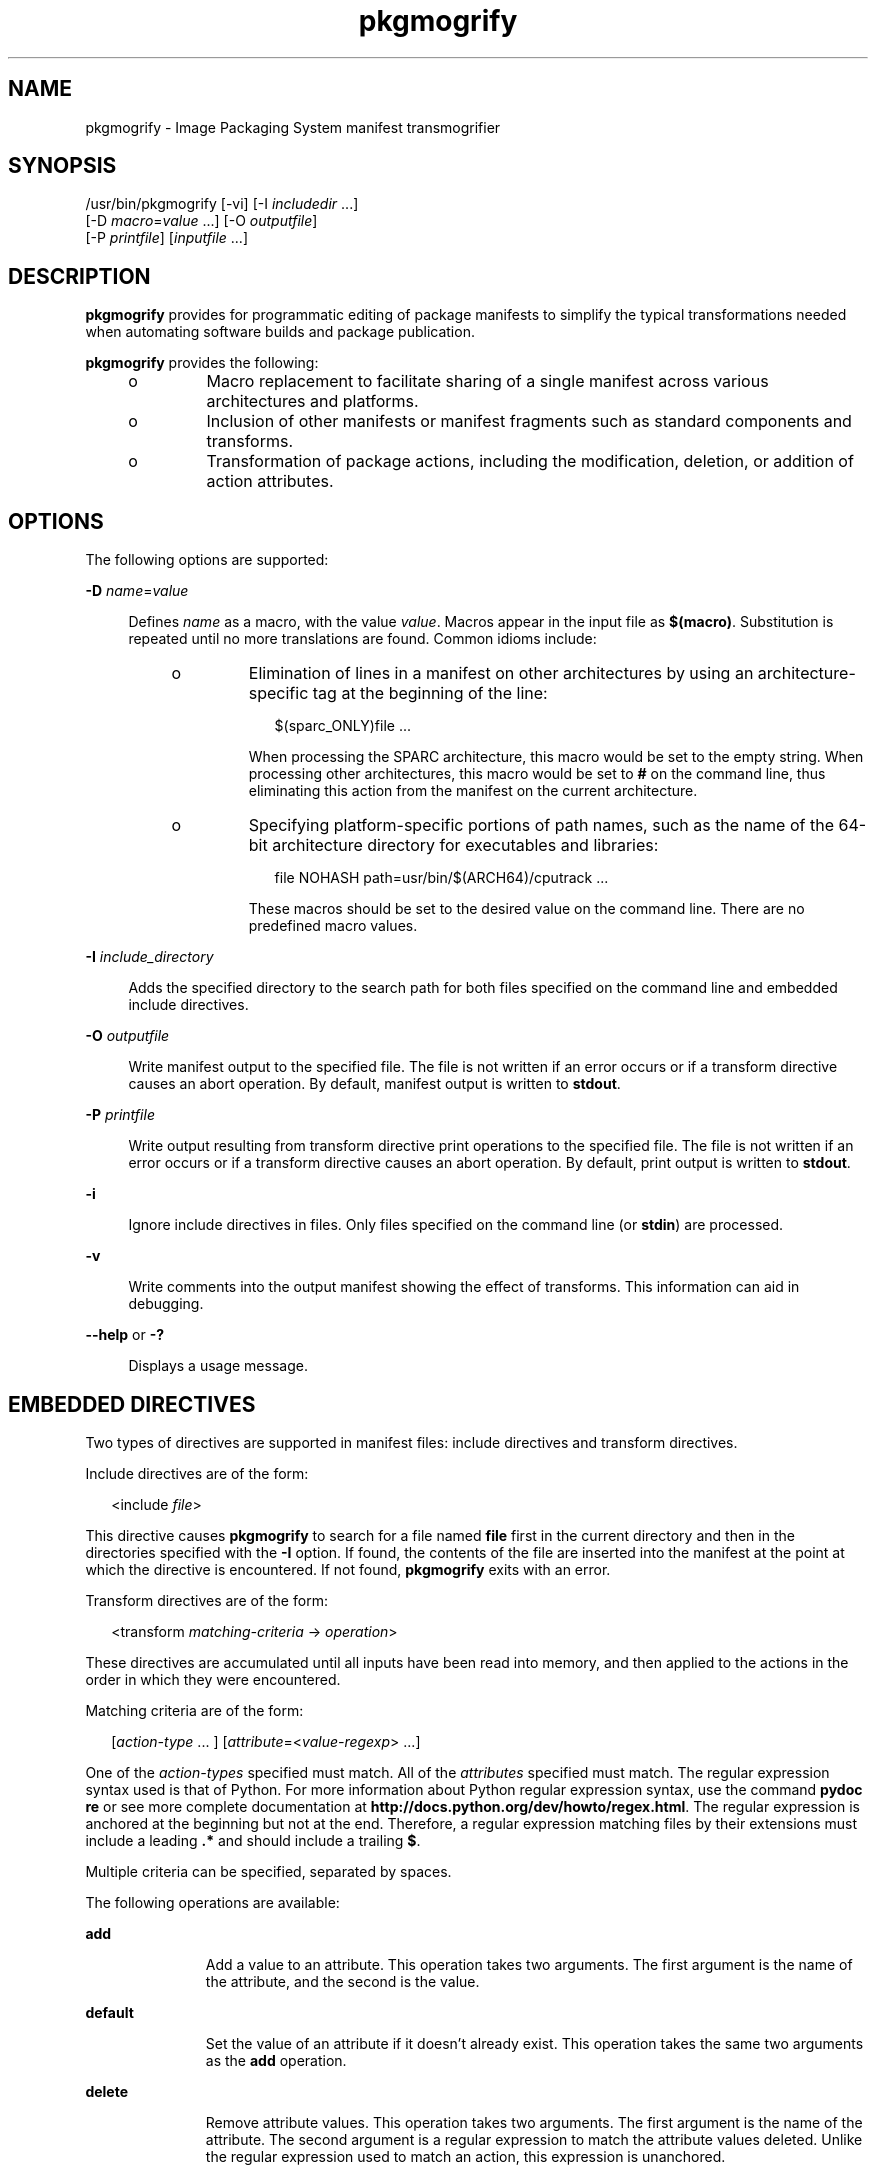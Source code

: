 '\" te
.\" Copyright (c) 2007, 2011, Oracle and/or its
.\" affiliates. All rights reserved.
.TH pkgmogrify 1 "28 Jul 2011" "SunOS 5.11" "User Commands"
.SH NAME
pkgmogrify \- Image Packaging System manifest transmogrifier
.SH SYNOPSIS
.LP
.nf
/usr/bin/pkgmogrify [-vi] [-I \fIincludedir\fR ...]
    [-D \fImacro\fR=\fIvalue\fR ...] [-O \fIoutputfile\fR]
    [-P \fIprintfile\fR] [\fIinputfile\fR ...]
.fi

.SH DESCRIPTION
.sp
.LP
\fBpkgmogrify\fR provides for programmatic editing of package manifests to simplify the typical transformations needed when automating software builds and package publication.
.sp
.LP
\fBpkgmogrify\fR provides the following:
.RS +4
.TP
.ie t \(bu
.el o
Macro replacement to facilitate sharing of a single manifest across various architectures and platforms.
.RE
.RS +4
.TP
.ie t \(bu
.el o
Inclusion of other manifests or manifest fragments such as standard components and transforms.
.RE
.RS +4
.TP
.ie t \(bu
.el o
Transformation of package actions, including the modification, deletion, or addition of action attributes.
.RE
.SH OPTIONS
.sp
.LP
The following options are supported:
.sp
.ne 2
.mk
.na
\fB\fB-D\fR \fIname\fR=\fIvalue\fR\fR
.ad
.sp .6
.RS 4n
Defines \fIname\fR as a macro, with the value \fIvalue\fR. Macros appear in the input file as \fB$(macro)\fR. Substitution is repeated until no more translations are found. Common idioms include:
.RS +4
.TP
.ie t \(bu
.el o
Elimination of lines in a manifest on other architectures by using an architecture-specific tag at the beginning of the line:
.sp
.in +2
.nf
$(sparc_ONLY)file ...
.fi
.in -2

When processing the SPARC architecture, this macro would be set to the empty string. When processing other architectures, this macro would be set to \fB#\fR on the command line, thus eliminating this action from the manifest on the current architecture.
.RE
.RS +4
.TP
.ie t \(bu
.el o
Specifying platform-specific portions of path names, such as the name of the 64-bit architecture directory for executables and libraries:
.sp
.in +2
.nf
file NOHASH path=usr/bin/$(ARCH64)/cputrack ...
.fi
.in -2

These macros should be set to the desired value on the command line. There are no predefined macro values.
.RE
.RE

.sp
.ne 2
.mk
.na
\fB\fB-I\fR \fIinclude_directory\fR\fR
.ad
.sp .6
.RS 4n
Adds the specified directory to the search path for both files specified on the command line and embedded include directives.
.RE

.sp
.ne 2
.mk
.na
\fB\fB-O\fR \fIoutputfile\fR\fR
.ad
.sp .6
.RS 4n
Write manifest output to the specified file. The file is not written if an error occurs or if a transform directive causes an abort operation. By default, manifest output is written to \fBstdout\fR.
.RE

.sp
.ne 2
.mk
.na
\fB\fB-P\fR \fIprintfile\fR\fR
.ad
.sp .6
.RS 4n
Write output resulting from transform directive print operations to the specified file. The file is not written if an error occurs or if a transform directive causes an abort operation. By default, print output is written to \fBstdout\fR.
.RE

.sp
.ne 2
.mk
.na
\fB\fB-i\fR\fR
.ad
.sp .6
.RS 4n
Ignore include directives in files. Only files specified on the command line (or \fBstdin\fR) are processed.
.RE

.sp
.ne 2
.mk
.na
\fB\fB-v\fR\fR
.ad
.sp .6
.RS 4n
Write comments into the output manifest showing the effect of transforms. This information can aid in debugging.
.RE

.sp
.ne 2
.mk
.na
\fB\fB--help\fR or \fB-?\fR\fR
.ad
.sp .6
.RS 4n
Displays a usage message.
.RE

.SH EMBEDDED DIRECTIVES
.sp
.LP
Two types of directives are supported in manifest files: include directives and transform directives.
.sp
.LP
Include directives are of the form:
.sp
.in +2
.nf
<include \fIfile\fR>
.fi
.in -2

.sp
.LP
This directive causes \fBpkgmogrify\fR to search for a file named \fBfile\fR first in the current directory and then in the directories specified with the \fB-I\fR option. If found, the contents of the file are inserted into the manifest at the point at which the directive is encountered. If not found, \fBpkgmogrify\fR exits with an error.
.sp
.LP
Transform directives are of the form:
.sp
.in +2
.nf
<transform \fImatching-criteria\fR -> \fIoperation\fR>
.fi
.in -2

.sp
.LP
These directives are accumulated until all inputs have been read into memory, and then applied to the actions in the order in which they were encountered.
.sp
.LP
Matching criteria are of the form:
.sp
.in +2
.nf
[\fIaction-type\fR ... ] [\fIattribute\fR=<\fIvalue-regexp\fR> ...]
.fi
.in -2

.sp
.LP
One of the \fIaction-types\fR specified must match. All of the \fIattributes\fR specified must match. The regular expression syntax used is that of Python. For more information about Python regular expression syntax, use the command \fBpydoc re\fR or see more complete documentation at \fBhttp://docs.python.org/dev/howto/regex.html\fR. The regular expression is anchored at the beginning but not at the end. Therefore, a regular expression matching files by their extensions must include a leading \fB\&.*\fR and should include a trailing \fB$\fR.
.sp
.LP
Multiple criteria can be specified, separated by spaces.
.sp
.LP
The following operations are available:
.sp
.ne 2
.mk
.na
\fB\fBadd\fR\fR
.ad
.RS 11n
.rt  
Add a value to an attribute. This operation takes two arguments. The first argument is the name of the attribute, and the second is the value.
.RE

.sp
.ne 2
.mk
.na
\fB\fBdefault\fR\fR
.ad
.RS 11n
.rt  
Set the value of an attribute if it doesn't already exist. This operation takes the same two arguments as the \fBadd\fR operation.
.RE

.sp
.ne 2
.mk
.na
\fB\fBdelete\fR\fR
.ad
.RS 11n
.rt  
Remove attribute values. This operation takes two arguments. The first argument is the name of the attribute. The second argument is a regular expression to match the attribute values deleted. Unlike the regular expression used to match an action, this expression is unanchored.
.RE

.sp
.ne 2
.mk
.na
\fB\fBdrop\fR\fR
.ad
.RS 11n
.rt  
Discards this action.
.RE

.sp
.ne 2
.mk
.na
\fB\fBedit\fR\fR
.ad
.RS 11n
.rt  
Modifies an attribute of the action. This operation takes three arguments. The first argument is the name of the attribute, and the second is a regular expression matching the attribute value. The third argument is the replacement string substituted for the portion of the value matched by the regular expression. Unlike the regular expression used to match an action, this expression is unanchored. Normal regular expression backreferences, of the form \fB\e1\fR, \fB\e2\fR, and so on, are available in the replacement string if groups are defined in the regular expression.
.RE

.sp
.ne 2
.mk
.na
\fB\fBemit\fR\fR
.ad
.RS 11n
.rt  
Emit a line to the manifest output stream. This must be a valid action string, empty (resulting in a blank line), or a comment (a \fB#\fR followed by arbitrary text).
.RE

.sp
.ne 2
.mk
.na
\fB\fBexit\fR\fR
.ad
.RS 11n
.rt  
Terminate manifest processing. No manifest is output and no \fBprint\fR operations are applied. If one argument is given, it must be an integer, and it is used as the exit code. The default is 0. If two arguments are given, the first is the exit code, and the second is a message to be printed to \fBstderr\fR.
.RE

.sp
.ne 2
.mk
.na
\fB\fBprint\fR\fR
.ad
.RS 11n
.rt  
Print a message to the output file specified with \fB-P\fR.
.RE

.sp
.ne 2
.mk
.na
\fB\fBset\fR\fR
.ad
.RS 11n
.rt  
Set the value of an attribute. This operation takes the same two arguments as the \fBadd\fR operation.
.RE

.sp
.LP
All operations except for \fBdelete\fR and \fBdrop\fR take (possibly optional) arguments whose contents go to the output stream. These strings can contain three different kinds of special tokens which allow the output to contain information that is not based on a fixed transformation of each action.
.sp
.LP
The first kind of substitution allows the operation to refer to the values of attributes of the current action by putting the name of the attribute inside parentheses following a percent sign. For example, \fB%(alias)\fR refers to the value of the action's \fBalias\fR attribute.
.sp
.LP
Several synthetic attributes exist. Two are unique to \fBpkgmogrify\fR:
.RS +4
.TP
.ie t \(bu
.el o
\fBpkg.manifest.filename\fR refers to the name of the file in which the action was found.
.RE
.RS +4
.TP
.ie t \(bu
.el o
\fBpkg.manifest.lineno\fR refers to the line on which the action was found.
.RE
.sp
.LP
Three synthetic attributes are similar to ones used in \fBpkg\fR(1):
.RS +4
.TP
.ie t \(bu
.el o
\fBaction.hash\fR refers to the hash value of the action if the action carries a payload. For actions with payloads, the \fBset\fR operation can change the hash of the action by operating on the \fBaction.hash\fR attribute.
.RE
.RS +4
.TP
.ie t \(bu
.el o
\fBaction.key\fR refers to the value of the key attribute.
.RE
.RS +4
.TP
.ie t \(bu
.el o
\fBaction.name\fR refers to the name of the action type.
.RE
.sp
.LP
If the attribute whose value is requested does not exist, \fBpkgmogrify\fR exits with an error. To prevent exiting with an error, follow the attribute name with \fB;notfound=\fR and a value to substitute in place of the attribute value. For example, \fB%(alias;notfound='no alias')\fR prints the value of the attribute \fBalias\fR if it exists, and prints \fBno alias\fR otherwise.
.sp
.LP
If the attribute whose value is requested is multi-valued, each value is printed, separated by spaces. Similarly to the \fBnotfound\fR token, the tokens \fBprefix\fR, \fBsuffix\fR, and \fBsep\fR can be used to change this behavior. The string denoted by \fBprefix\fR is prepended to each value, the string denoted by \fBsuffix\fR is appended to each value, and \fBsep\fR is placed in between the suffix of one value and the prefix of the next.
.sp
.LP
Similarly to action attributes, \fBpkgmogrify\fR directives can reference package attributes using braces instead of parentheses: \fB%{pkg.fmri}\fR. At the point at which the transform directive is applied, the attribute must have been defined in a \fBset\fR action, or it is treated as \fBnotfound\fR, described above. When the processing reaches the end of the manifest file describing the package, the attributes are cleared for the next package.
.sp
.LP
It is useful not only to reference package attributes as if they were action attributes, but also to match on them, and even temporarily modify them. Therefore a synthetic action name, \fBpkg\fR, is available (only in the context of \fBpkgmogrify\fR) for use in these situations.
.sp
.LP
When \fBpkgmogrify\fR finishes reading a manifest specified on the command line and that manifest defined a \fBpkg.fmri\fR package attribute, \fBpkgmogrify\fR creates this synthetic \fBpkg\fR action, whose attributes are the package's attributes. A \fB<transform>\fR directive can then match on this action, just like any other action type.
.sp
.LP
Operations on a \fBpkg\fR action are special in that they take place only in memory and do not directly affect the emitted manifest. For instance, trying to set an attribute on a \fBpkg\fR action via the \fBadd\fR, \fBdefault\fR, or \fBset\fR operations does not result in a \fBset\fR action being added to the manifest, though it will be available for other \fB<transform>\fR directives to match on. Attempting to \fBemit\fR a \fBpkg\fR action causes an error. To add a package attribute, \fBemit\fR a \fBset\fR action instead.
.sp
.LP
The third kind of substitution is a backreference. This substitution is not like the ones usable in the \fBedit\fR operation, but is a reference to groups listed in the transformation match on the left-hand side of the \fB->\fR. These are indicated by \fB%<1>\fR, \fB%<2>\fR, and so on, in the order seen in the matching criteria.
.sp
.LP
The order of processing is as follows:
.RS +4
.TP
1.
Lines are read from input files.
.RE
.RS +4
.TP
2.
Macros are applied.
.RE
.RS +4
.TP
3.
\fB<include ...>\fR and \fB<transform>\fR directives are processed, causing additional files to be found and read.
.RE
.RS +4
.TP
4.
Once all input has been accumulated, each line in the input is converted into actions and all transforms applied.
.RE
.RS +4
.TP
5.
Once processing is complete and successful, the output is written.
.RE
.SH EXAMPLES
.LP
\fBExample 1 \fRAdd Tags To SMF Manifests
.sp
.LP
Add tags to Service Management Facility (SMF) manifests so they get imported when the package is installed on a live system.

.sp
.in +2
.nf
<transform file path=(var|lib)/svc/manifest/.*\e.xml -> \e
    add restart_fmri svc:/system/manifest-import:default>
.fi
.in -2

.LP
\fBExample 2 \fRMove Files
.sp
.LP
Move files from \fBusr/sfw/bin\fR to \fBusr/bin\fR.

.sp
.in +2
.nf
<transform file -> edit path usr/sfw/bin usr/bin>
.fi
.in -2

.LP
\fBExample 3 \fRSpecify Reboot Needed
.sp
.LP
Add \fBreboot-needed\fR tags to files under \fB/kernel\fR that are not \fB\&.conf\fR files. Note that this example leverages how transforms are applied to each action in the order seen in the input files.

.sp
.in +2
.nf
<transform file path=kernel/.* -> set reboot-needed true>
<transform file path=kernel/.*\e.conf -> delete reboot-needed .*>
.fi
.in -2

.sp
.LP
This can also be done in a single transform rule with regular expressions.

.LP
\fBExample 4 \fRConvert FMRI Attribute To Depend Action
.sp
.LP
Convert the package attribute \fBpkg.fmri\fR into a \fBdepend\fR action to become part of an incorporation.

.sp
.in +2
.nf
<transform set name=pkg.fmri -> \e
    emit depend type=incorporate fmri=%(value)>
<transform set name=pkg.fmri -> drop>
.fi
.in -2

.LP
\fBExample 5 \fRPrint a List of Bug Numbers
.sp
.LP
Print a comma-separated list of quoted and prefixed bug numbers.

.sp
.in +2
.nf
set name=bugs value=12345 value=54321 value=13579 value=97531
<transform set name=bugs -> \e
    print %(value;sep=",";prefix="bug='";suffix="'")>
.fi
.in -2

.LP
\fBExample 6 \fRAllow For Missing Attributes
.sp
.LP
Safely print a message even when an attribute is missing.

.sp
.in +2
.nf
<transform driver -> print Found aliases: %(alias;notfound=<none>)>
.fi
.in -2

.LP
\fBExample 7 \fRSet Default Values
.sp
.LP
Set default owner, group, and permission values.

.sp
.in +2
.nf
<transform file dir -> default owner root>
<transform file dir -> default group bin>
<transform file -> default mode 0444>
<transform dir -> default mode 0755>
.fi
.in -2

.LP
\fBExample 8 \fRAdd Dependencies To Packages That Are Not Marked Obsolete
.sp
.LP
For any package that is not marked obsolete, add a dependency on the incorporation for the consolidation that delivers the package. This set of transforms must occur after the manifest has been read in, or the dependency will always be emitted. Because modifying a \fBpkg\fR action has no permanent effect, there is no need to clean up attributes matching \fBpkg.obsolete=false\fR.

.sp
.in +2
.nf
<transform pkg -> default pkg.obsolete false>
<transform pkg pkg.obsolete=false -> emit depend \e
    fmri=consolidation/$(CONS)/$(CONS)-incorporation type=require>
.fi
.in -2

.LP
\fBExample 9 \fRExit and Print a Message When an Error Is Found
.sp
.LP
Error out with a message when an obsolete attribute is found in a manifest.

.sp
.in +2
.nf
<transform file dir link hardlink opensolaris.zone=.* -> \e
    exit 1 The opensolaris.zone attribute is obsolete.>
.fi
.in -2

.LP
\fBExample 10 \fRSet the Appropriate Locale Facet
.sp
.LP
Set the locale facet appropriate for the path name under consideration.

.sp
.in +2
.nf
<transform dir file link hardlink path=.*/locale/([^/]+).* -> \e
    default facet.locale.%<1> true>
.fi
.in -2

.SH EXIT STATUS
.sp
.LP
The following exit values are returned:
.sp
.ne 2
.mk
.na
\fB\fB0\fR\fR
.ad
.RS 6n
.rt  
Everything worked.
.RE

.sp
.ne 2
.mk
.na
\fB\fB1\fR\fR
.ad
.RS 6n
.rt  
Something bad but anticipated happened.
.RE

.sp
.ne 2
.mk
.na
\fB\fB2\fR\fR
.ad
.RS 6n
.rt  
Invalid command line options were specified.
.RE

.sp
.ne 2
.mk
.na
\fB\fB99\fR\fR
.ad
.RS 6n
.rt  
Unexpected processing error.
.RE

.SH ATTRIBUTES
.sp
.LP
See \fBattributes\fR(5) for descriptions of the following attributes:
.sp

.sp
.TS
tab() box;
cw(2.75i) |cw(2.75i) 
lw(2.75i) |lw(2.75i) 
.
ATTRIBUTE TYPEATTRIBUTE VALUE
_
Availability\fBpackage/pkg\fR
_
Interface StabilityUncommitted
.TE

.SH SEE ALSO
.sp
.LP
\fBpkg\fR(1), \fBpkg\fR(5)
.sp
.LP
\fBhttp://hub.opensolaris.org/bin/view/Project+pkg/\fR
